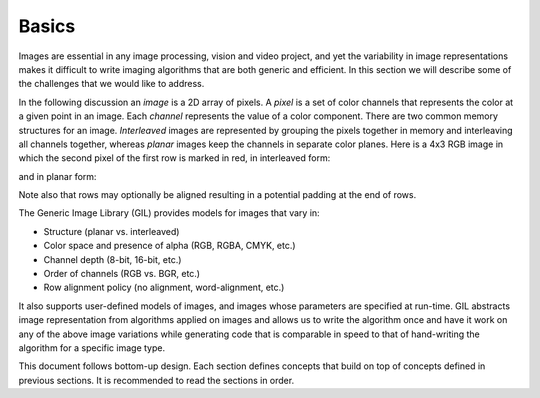 Basics
======

Images are essential in any image processing, vision and video project, and
yet the variability in image representations makes it difficult to write
imaging algorithms that are both generic and efficient. In this section we
will describe some of the challenges that we would like to address.

In the following discussion an *image* is a 2D array of pixels. A *pixel* is a
set of color channels that represents the color at a given point in an image.
Each *channel* represents the value of a color component. There are two common
memory structures for an image. *Interleaved* images are represented by
grouping the pixels together in memory and interleaving all channels together,
whereas *planar* images keep the channels in separate color planes. Here is a
4x3 RGB image in which the second pixel of the first row is marked in red,
in interleaved form:

.. image:: ../images/interleaved.jpg

and in planar form:

.. image:: ../images/planar.jpg

Note also that rows may optionally be aligned resulting in a potential padding
at the end of rows.

The Generic Image Library (GIL) provides models for images that vary in:

* Structure (planar vs. interleaved)
* Color space and presence of alpha (RGB, RGBA, CMYK, etc.)
* Channel depth (8-bit, 16-bit, etc.)
* Order of channels (RGB vs. BGR, etc.)
* Row alignment policy (no alignment, word-alignment, etc.)

It also supports user-defined models of images, and images whose parameters
are specified at run-time. GIL abstracts image representation from algorithms
applied on images and allows us to write the algorithm once and have it work
on any of the above image variations while generating code that is comparable
in speed to that of hand-writing the algorithm for a specific image type.

This document follows bottom-up design. Each section defines concepts that
build on top of concepts defined in previous sections. It is recommended to
read the sections in order.
